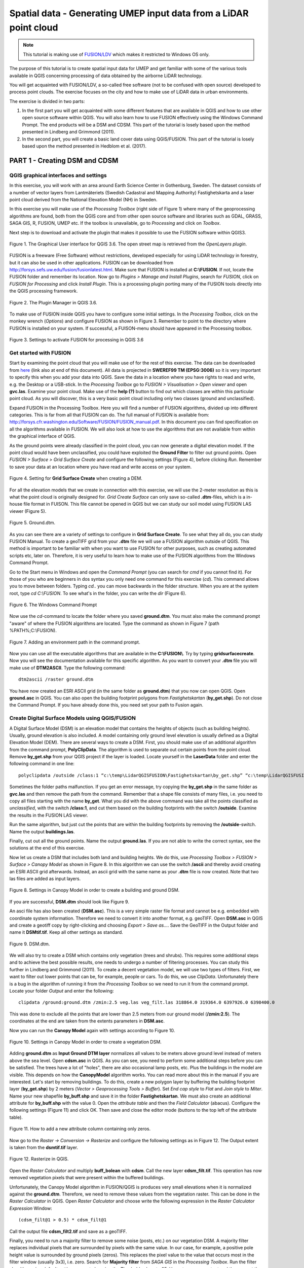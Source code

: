 .. _LidarProcessing:

Spatial data - Generating UMEP input data from a LiDAR point cloud
==================================================================

.. note:: This tutorial is making use of `FUSION/LDV <http://forsys.cfr.washington.edu/FUSION/fusion_overview.html>`__ which makes it restricted to Windows OS only.


The purpose of this tutorial is to create spatial input data for UMEP 
and get familiar with some of the various
tools available in QGIS concerning processing of data obtained by the
airborne LiDAR technology. 

You will get acquainted with FUSION/LDV,
a so-called free software (not to be confused with open
source) developed to process point clouds. The exercise focuses on the
city and how to make use of LiDAR data in urban environments.

The exercise is divided in two parts:

1. In the first part you will get acquainted with some different
   features that are available in QGIS and how to use other open source
   software within QGIS. You will also learn how to use FUSION
   effectively using the Windows Command Prompt. The end products will be a DSM and CDSM. This part of the tutorial is losely based upon the method presented in Lindberg and Grimmond (2011).

2. In the second part, you will create a basic land cover data using QGIS/FUSION. This part of the tutorial is losely based upon the method presented in Hedblom et al. (2017).

PART 1 - Creating DSM and CDSM
------------------------------

QGIS graphical interfaces and settings
~~~~~~~~~~~~~~~~~~~~~~~~~~~~~~~~~~~~~~

In this exercise, you will work with an area around Earth Science Center in
Gothenburg, Sweden. The dataset consists of a number of vector layers
from Lantmäteriets (Swedish Cadastral and Mapping Authority)
Fastighetskarta and a laser point cloud derived from the National
Elevation Model (NH) in Sweden. 

In this exercise you will make use of the *Processing
Toolbox* (right side of Figure 1) where many of the geoprocessing
algorithms are found, both from the QGIS core and from other open
source software and libraries such as GDAL, GRASS, SAGA GIS, R, FUSION, UMEP
etc. If the toolbox is unavailable, go to *Processing* and click on
*Toolbox*.

Next step is to download and activate the plugin that makes it possible
to use the FUSION software within QGIS3.

.. figure:: /images/Lidar1.jpg
   :name: Lidar1
   :width: 100%
   :align: center

   Figure 1. The Graphical User interface for QGIS 3.6. The open street map is retrieved from the *OpenLayers plugin*.

FUSION is a freeware (Free Software) without restrictions, developed
especially for using LiDAR technology in forestry, but it can also be
used in other applications. FUSION can be downloaded from
http://forsys.sefs.uw.edu/fusion/fusionlatest.html. Make sure that FUSION
is installed at **C:\\FUSION**. If not, locate the FUSION folder and
remember its location. Now go to *Plugins > Manage and Install Plugins*,
search for *FUSION*, click on *FUSION for Processing* and click *Install
Plugin*. This is a processing plugin porting many of the FUSION tools directly into the QGIS processing framework.

.. figure:: /images/Lidar2.jpg
   :width: 100%
   :align: center

   Figure 2. The Plugin Manager in QGIS 3.6.

To make use of FUSION inside QGIS you have to configure some initial
settings. In the *Processing Toolbox*, click on the monkey wrench
(*Options*) and configure FUSION as shown in Figure 3. Remember to point
to the directory where FUSION is installed on your system. If
successful, a FUISON-menu should have appeared in the Processing
toolbox.

.. figure:: /images/Lidar3.jpg
   :width: 100%
   :align: center

   Figure 3. Settings to activate FUSION for processing in QGIS 3.6

Get started with FUSION
~~~~~~~~~~~~~~~~~~~~~~~

Start by examining the point cloud that you will make use of for the
rest of this exercise. The data can be downloaded from `here <https://github.com/Urban-Meteorology-Reading/Urban-Meteorology-Reading.github.io/blob/master/other%20files/LidarQGISFUSION.zip>`__ (link also at end of this document). All data is projected in **SWEREF99 TM
(EPSG:3006)** so it is very important to specify this when you add your
data into QGIS. Save the data in a location where you have rights to
read and write, e.g. the Desktop or a USB-stick. In the *Processing Toolbox*
go to *FUSION > Visualisation > Open viewer* and open **gvc.las**.
Examine your point cloud. Make use of the **help (?)** button to find
out which classes are within this particular point cloud. As you will discover, this is a very basic point cloud including only two classes (ground and unclassified).

Expand FUSION in the Processing Toolbox. Here you will find a number of
FUSION algorithms, divided up into different categories. This is far from all that FUSION can do. The full manual of FUSION is available from:
http://forsys.cfr.washington.edu/Software/FUSION/FUSION_manual.pdf. In
this document you can find specification on all the algorithms available
in FUSION. We will also look at how to use the algorithms that are not
available from within the graphical interface of QGIS.

As the ground points were already classified in the point cloud, you can
now generate a digital elevation model. If the point cloud would have been
unclassified, you could have exploited the **Ground Filter** to filter out
ground points. Open *FUSION >
Surface > Grid Surface Create* and configure the following settings (Figure 4), before clicking *Run*. Remember to save your data at an location
where you have read and write access on your system.

.. figure:: /images/Lidar4.jpg
   :alt:  none
   :width: 100%
   :align: center

   Figure 4. Setting for **Grid Surface Create** when creating a DEM.

For all the elevation models that we create in connection with this
exercise, we will use the 2-meter resolution as this is what the point
cloud is originally designed for. *Grid Create Surface* can only
save so-called **.dtm**-files, which is a in-house file format in FUISON.
This file cannot be opened in QGIS but we can study our soil model using
FUSION LAS viewer (Figure 5).


.. figure:: /images/Lidar5.jpg
   :alt:  none
   :width: 100%
   :align: center

   Figure 5. Ground.dtm.

As you can see there are a variety of settings to configure in **Grid
Surface Create**. To see what they all do, you can study FUSION Manual.
To create a geoTIFF grid from your **.dtm** file we will use a FUSION
algorithm outside of QGIS. This method is important to be familiar
with when you want to use FUSION for other purposes, such as
creating automated scripts etc, later on. Therefore, it is very useful to learn
how to make use of the FUSION algorithms from the Windows Command
Prompt.

Go to the Start menu in Windows and open the *Command Prompt* (you can
search for *cmd* if you cannot find it). For those of you who are
beginners in dos syntax you only need one command for this exercise
(*cd*). This command allows you to move between folders. Typing
*cd..* you can move backwards in the folder structure. When you are at
the system root, type *cd C:\\FUSION*. To see what's in the folder,
you can write the *dir* (Figure 6).

.. figure:: /images/Lidar6.jpg
   :alt:  none
   :width: 100%
   :align: center

   Figure 6. The Windows Command Prompt

Now use the *cd*-command to locate the folder where you saved
**ground.dtm**. You must also make the command prompt "aware" of where
the FUSION algorithms are located. Type the command as shown in Figure 7
(path %PATH%;C:\\FUSION).

.. figure:: /images/Lidar7.jpg
   :alt:  none
   :width: 100%
   :align: center

   Figure 7. Adding an environment path in the command prompt.

Now you can use all the executable algorithms that are available in the
**C:\\FUSION\\**. Try by typing **gridsurfacecreate**. Now you will see
the documentation available for this specific algorithm. As you want to convert your **.dtm** file you will make use of **DTM2ASCII**. Type the
following command:
::
  dtm2ascii /raster ground.dtm

You have now created an ESRI ASCII grid (in the same folder as
**ground.dtm**) that you now can open QGIS. Open **ground.asc** in QGIS.
You can also open the building footprint polygons from *Fastighetskartan*
(**by_get.shp**). Do not close the Command Prompt. If you have already
done this, you need set your path to Fusion again.

Create Digital Surface Models using QGIS/FUSION
~~~~~~~~~~~~~~~~~~~~~~~~~~~~~~~~~~~~~~~~~~~~~~~

A Digital Surface Model (DSM) is an elevation model that contains the
heights of objects (such as building heights). Usually, ground elevation
is also included. A model containing only ground level elevation is usually
defined as a Digital Elevation Model (DEM). There are several ways to
create a DSM. First, you should make use of an additional algorithm from
the command prompt, **PolyClipData**. The algorithm is used to
separate out certain points from the point cloud. Remove **by\_get.shp**
from your QGIS project if the layer is loaded. Locate yourself in the
**LaserData** folder and enter the following command in one line:
::
  polyclipdata /outside /class:1 “c:\temp\LidarQGISFUSION\Fastighetskartan\by_get.shp” “c:\temp\LidarQGISFUSION\Output\veg.las” “gvc.las”

Sometimes the folder paths malfunction. If you get an error
message, try copying the **by_get.shp** in the same folder as
**gvc.las** and then remove the path from the command. Remember that a shape file consists of many files, i.e. you need to copy all files starting with the name **by_get**. What you did with
the above command was take all the points classified as
*unclassified*, with the switch **/class:1**, and cut them based on the
building footprints with the switch **/outside**. Examine the results
in the FUSION LAS viewer.

Run the same algorithm, but just cut the points that are within the
building footprints by removing the **/outside**-switch. Name the output **buildings.las**.

Finally, cut out all the ground points. Name the output **ground.las**. If you are not able to write the correct syntax, see the solutions at the end of this exercise.

Now let us create a DSM that includes both land and building heights. We
do this, use *Processing Toolbox > FUSION > Surface > Canopy Model* as shown in
Figure 8. In this algorithm we can use the switch **/ascii** and
thereby avoid creating an ESRI ASCII grid afterwards. Instead, an ascii
grid with the same name as your **.dtm** file is now created. Note that
two las files are added as input layers.


.. figure:: /images/Lidar8.jpg
   :alt:  none
   :width: 100%
   :align: center

   Figure 8. Settings in Canopy Model in order to create a building and ground DSM.

If you are successful, **DSM.dtm** should look like Figure 9.

An asci file has also been created (**DSM.asc**). This is a very simple
raster file format and cannot be e.g. embedded with coordinate system
information. Therefore we need to convert it into another format, e.g. geoTIFF. Open
**DSM.asc** in QGIS and create a geotiff copy by right-clicking and choosing
*Export > Save as...*. Save the GeoTIFF in the Output folder and name it
**DSMtif.tif**. Keep all other settings as standard.

.. figure:: /images/Lidar9.jpg
   :alt:  none
   :width: 100%
   :align: center

   Figure 9. DSM.dtm.

We will also try to create a DSM which contains only vegetation (trees
and shrubs). This requires some additional steps and to achieve the best
possible results, one needs to undergo a number of filtering processes.
You can study this further in Lindberg and Grimmond (2011). To create a
decent vegetation model, we will use two types of filters. First, we
want to filter out lower points that can be, for example, people or cars. To do this, we use *ClipData*. Unfortunately there is a bug in
the algorithm of running it from the *Processing Toolbox* so we need
to run it from the command prompt. Locate your folder *Output* and enter
the following:
::
  clipdata /ground:ground.dtm /zmin:2.5 veg.las veg_filt.las 318864.0 319364.0 6397926.0 6398400.0

This was done to exclude all the points that are lower than 2.5 meters
from our ground model (**/zmin:2.5**). The coordinates at the end are
taken from the extents parameters in **DSM.asc**.

Now you can run the **Canopy Model** again with settings according to
Figure 10.

.. figure:: /images/Lidar10.jpg
   :alt:  none
   :width: 100%
   :align: center

   Figure 10. Settings in Canopy Model in order to create a vegetation DSM.

Adding **ground.dtm** as **Input Ground DTM layer** normalizes all
values ​​to be meters above ground level instead of meters above the sea
level. Open **cdsm.asc** in QGIS. As you can see, you need to perform
some additional steps before you can be satisfied. The trees have a
lot of "holes", there are also occasional lamp posts, etc. Plus the buildings in the model are visible. This depends on
how the **CanopyModel** algorithm works. You can read more about this
in the manual if you are interested. Let's start by removing buildings.
To do this, create a new polygon layer by buffering the building
footprint layer (**by_get.shp**) by 2 meters (*Vector > Geoprocessing Tools > Buffer*). Set *End cap style* to *Flat* and *Join style* to *Miter*. Name your new shapefile **by_buff.shp** and save it in the folder **Fastighetskartan**. We must also create an additional attribute for **by\_buff.shp** with the value
0. Open the *attribute table* and then the *Field Calculator* (abacus). Configure the following settings (Figure 11) and click OK. Then
save and close the editor mode (buttons to the top left of the attribute table).

.. figure:: /images/Lidar11.jpg
   :alt:  none
   :width: 100%
   :align: center 

   Figure 11. How to add a new attribute column containing only zeros.

Now go to the *Raster -> Conversion -> Rasterize* and configure the following
settings as in Figure 12. The Output extent is taken from the
**dsmtif.tif** layer.

.. figure:: /images/Lidar12.jpg
   :alt:  none
   :width: 100%
   :align: center 

   Figure 12. Rasterize in QGIS.

Open the *Raster Calculator* and multiply **buff_bolean** with **cdsm**.
Call the new layer **cdsm_filt.tif**. This operation has now removed
vegetation pixels that were present within the buffered buildings.

Unfortunately, the Canopy Model algorithm in FUSION/QGIS is produces
very small elevations when it is normalized against the **ground.dtm**.
Therefore, we need to remove these values from the vegetation raster.
This can be done in the *Raster Calculator* in QGIS. Open *Raster
Calculator* and choose write the following expression in the *Raster
Calculator Expression* Window:
:: 
  (cdsm_filt@1 > 0.5) * cdsm_filt@1

Call the output file **cdsm_filt2.tif** and save as a geoTIFF.

Finally, you need to run a majority filter to remove some noise (posts, etc.) on our vegetation DSM. A majority filter replaces individual
pixels that are surrounded by pixels with the same value. In our case, for example, a positive pole height value is surrounded by ground pixels
(zeros). This replaces the pixel value to the value that occurs most in the filter window (usually 3x3), i.e. zero. Search for **Majority
filter** from *SAGA GIS* in the *Processing Toolbox*. Run the filter algorithm using default settings except changing the Theshold values to 65. Use a temporary output and then export the layer as a geoTIFF with the name **cdsm_final**. There are also other filters that you could make use of. For example, filters to fill gaps in the vegetation or remove linear features (see Linberg and Grimmond 2011). If you feel you have much time left, consider how to fill gaps in vegetation using filtering techniques.

.. figure:: /images/Lidar13.jpg
   :alt:  none
   :width: 100%
   :align: center 

   Figure 13. cdsm_final.tif

PART 2 - Land Cover data
------------------------

The land cover in UMEP consists of seven classes (buildings, paved, deciduous trees, conifer trees, bare soil and water). This part of the exersice you will make use of the data produced in Part 1. You will try to derive as many classes as possible. 

Buildings and paved
~~~~~~~~~~~~~~~~~~~
First you need to create a new boolean raster using your building polygon layer. Create a new attribute called zeros in **by_get** and re-run *Rasterize* as in figure 12 but now use **by_get** as the input layer and **build_bolean.tif** as output (*Rasterized*).

Deciduous trees
~~~~~~~~~~~~~~~
Now create a boolean raster where vegetation = 1 and ground = 0 in the *Raster Calculator*. Call the new layer **veg_bolean.tif** ("cdsm_final@1" > 0). We will not try to separate deciduous and confier here.

Grass
~~~~~
Now open **ground.las** in the FUSION viewer and color point using intensity data (*press the N key*). As shown in Figure 14, each laser pulse returns to the reciever with an intensity. As the laser pulse usually is within the red spectrum, features such as grass (vegetation) has a high intensity and can therefore be identified (Figure 14). 

.. figure:: /images/Lidar14.jpg
   :alt:  none
   :width: 100%
   :align: center 

   Figure 14. Ground.las visulized based on intensity values.
   
Open *Point cloud analysis > Intensity Image* in FUSION and configure the settings as in Figure 15.

.. figure:: /images/Lidar15.jpg
   :alt:  none
   :width: 75%
   :align: center 

   Figure 15. Settings for the *Intesity Image* tool.
   
This creates a 3 band raster image. You need to add it to your project (**Intensity.bmp**). One simple way to reduce it to only one layer is to use the *Raster Calulator* and only save one of the band. Call the output **Intensity1.tif**. Buildings and other NoData-features are here classified as 255. Reduce these values to zeros using the *Raster Calculator* again (("Intensity1@1"  <  255) * "Intensity1@1"). Call the output layer **Intensity1nodata.tif**. Now try to find a suitable threshold value that can represent the lower value of grass. This can be done by either identifying values using the *Identify tool* (i with a mouse pointer) or you can try to visulize the grass in the *Symbology* tab under *Properties*. This requires some knowledge of the area (i.e. what is grass and what is not) or you can make use of e.g. QuickMapServices-plugin and overlay i.e. Google satellite images. When satisfied (I used >125) create a boolean image where grass has the value 1 and other surfaces 0, using the *Raster Calculator*. Call the layer **lc_bolean.tif**.

Bare soil and water
~~~~~~~~~~~~~~~~~~~
This is about as far as you can come with a point cloud like this. Bare soil is actually not present within this domain and water usually has no returns back and can therefore be hard to classify. There are techniques to do so, but not within the scope of this tutorial. One possibility is to use a vector dataset (e.g. Figure 1) and extract e.g. water from that dataset and incorporate into the land cover data. Another would be to exploit the fact that lidar returns are almost absent from water bodies (lakes, ponds etc.). You can examine **gvc.las** in the FUSION viewer and spot a small pond in the center of the study area. However, you will also see other areas with no returns, e.g. metal roofs etc. This makes deriving water bodies a bit of a challenge, but not impossible. You can use e.g. `r.null <https://grass.osgeo.org/grass79/manuals/r.null.html>`__ in the processing toolbox to try to derive water.

Merging into on land cover grid
~~~~~~~~~~~~~~~~~~~~~~~~~~~~~~~
Make use of the *Raster Calculator* again using the following syntax:
::
  ("build_bolean@1") + ("lc_bolean@1" * 2) + (("build_bolean@1" * "veg_bolean@1") * 3)

Call the output **landcover_raw.tif**.

Finally, you need to appoint the correct values to the different classes. That can be done using *UMEP > Pre-Processor > Urban Land Cover > Land Cover Reclassifier*. You can qualitatively check your land cover classification against satellite imagery, such as the *Google Satellite* in *QuickMapServices*.   

.. figure:: /images/Lidar16.jpg
   :alt:  none
   :width: 100%
   :align: center 

   Figure 16. The land cover maps produced from the lidar point cloud.


Tutorial finished.

Commands
--------

To add an environment path in the command prompt:
::
  Path %PATH%;C:\\FUSION

To cut out laser points within building footprints:
::
  polyclipdata /class:1 ”c:\LidarQGISFUSION\Fastighetskartan\by_get.shp” ”buildings.las” ”gvc.las”

To cut out laser points on the ground:
::
  C:\LidarQGISFUSION\Laserdata>polyclipdata /outside /class:2 ”c:\LidarQGISFUSION\Fastighetskartan\by_get.shp” ”ground.las” ”gvc.las”

References
----------
Hedblom, M., Lindberg, F., Vogel, E., Wissman, J. and Ahrné, K. (2017) Estimating urban lawn cover in space and time: case studies in three Swedish cities. `Urban Ecosystem. 20: 1109-1119. <https://doi.org/10.1007/s11252-017-0658-1>`__.

Lindberg, F. and Grimmond, C. (2011) Nature of vegetation and building
morphology characteristics across a city: Influence on shadow patterns
and mean radiant temperatures in London. `Urban Ecosystems 14:4, 617-634. <https://link.springer.com/article/10.1007/s11252-011-0184-5>`__

**Link to data**: https://github.com/Urban-Meteorology-Reading/Urban-Meteorology-Reading.github.io/blob/master/other%20files/LidarQGISFUSION.zip


